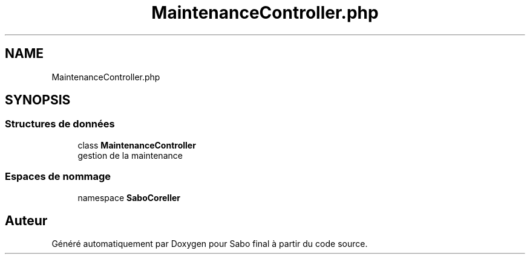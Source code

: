 .TH "MaintenanceController.php" 3 "Mardi 23 Juillet 2024" "Version 1.1.1" "Sabo final" \" -*- nroff -*-
.ad l
.nh
.SH NAME
MaintenanceController.php
.SH SYNOPSIS
.br
.PP
.SS "Structures de données"

.in +1c
.ti -1c
.RI "class \fBMaintenanceController\fP"
.br
.RI "gestion de la maintenance "
.in -1c
.SS "Espaces de nommage"

.in +1c
.ti -1c
.RI "namespace \fBSaboCore\\Controller\fP"
.br
.in -1c
.SH "Auteur"
.PP 
Généré automatiquement par Doxygen pour Sabo final à partir du code source\&.
